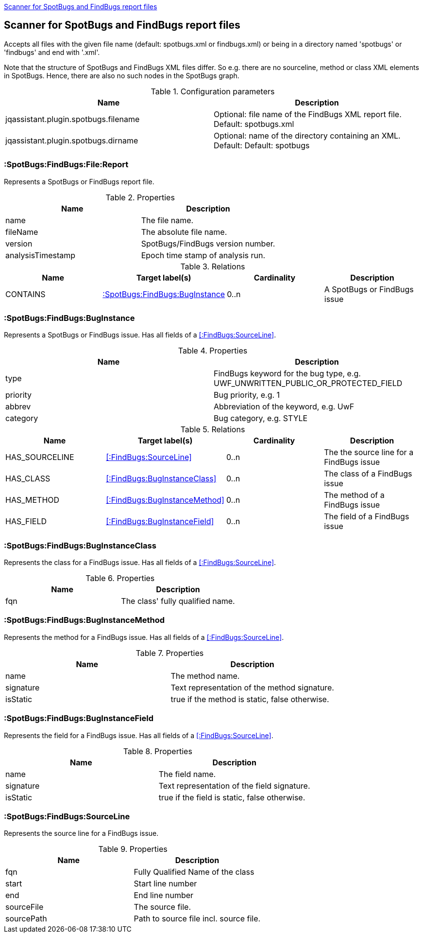 <<SpotBugsReportScanner>>
[[SpotBugsReportScanner]]

== Scanner for SpotBugs and FindBugs report files
Accepts all files with the given file name (default: spotbugs.xml or findbugs.xml) or
being in a directory named 'spotbugs' or 'findbugs' and end with '.xml'.

Note that the structure of SpotBugs and FindBugs XML files differ. So e.g. there are no
sourceline, method or class XML elements in SpotBugs. Hence, there are also no such
nodes in the SpotBugs graph.

.Configuration parameters
[options="header"]
|====
| Name                                      | Description
| jqassistant.plugin.spotbugs.filename      | Optional: file name of the FindBugs XML report file. Default: spotbugs.xml
| jqassistant.plugin.spotbugs.dirname       | Optional: name of the directory containing an XML. Default: Default: spotbugs
|====

=== :SpotBugs:FindBugs:File:Report
Represents a SpotBugs or FindBugs report file.

.Properties
[options="header"]
|====
| Name              | Description
| name              | The file name.
| fileName          | The absolute file name.
| version           | SpotBugs/FindBugs version number.
| analysisTimestamp | Epoch time stamp of analysis run.
|====

.Relations
[options="header"]
|====
| Name              | Target label(s)           | Cardinality | Description
| CONTAINS          | <<:SpotBugs:FindBugs:BugInstance>> | 0..n        | A SpotBugs or FindBugs issue
|====


=== :SpotBugs:FindBugs:BugInstance
Represents a SpotBugs or FindBugs issue.
Has all fields of a <<:FindBugs:SourceLine>>.

.Properties
[options="header"]
|====
| Name              | Description
| type              | FindBugs keyword for the bug type, e.g. UWF_UNWRITTEN_PUBLIC_OR_PROTECTED_FIELD
| priority          | Bug priority, e.g. 1
| abbrev            | Abbreviation of the keyword, e.g. UwF
| category          | Bug category, e.g. STYLE
|====

.Relations
[options="header"]
|====
| Name              | Target label(s)                   | Cardinality | Description
| HAS_SOURCELINE    | <<:FindBugs:SourceLine>>          | 0..n        | The the source line for a FindBugs issue
| HAS_CLASS         | <<:FindBugs:BugInstanceClass>>    | 0..n        | The class of a FindBugs issue
| HAS_METHOD        | <<:FindBugs:BugInstanceMethod>>   | 0..n        | The method of a FindBugs issue
| HAS_FIELD         | <<:FindBugs:BugInstanceField>>    | 0..n        | The field of a FindBugs issue
|====

=== :SpotBugs:FindBugs:BugInstanceClass
Represents the class for a FindBugs issue.
Has all fields of a <<:FindBugs:SourceLine>>.

.Properties
[options="header"]
|====
| Name              | Description
| fqn               | The class' fully qualified name.
|====

=== :SpotBugs:FindBugs:BugInstanceMethod
Represents the method for a FindBugs issue.
Has all fields of a <<:FindBugs:SourceLine>>.

.Properties
[options="header"]
|====
| Name              | Description
| name              | The method name.
| signature         | Text representation of the method signature.
| isStatic          | true if the method is static, false otherwise.
|====

=== :SpotBugs:FindBugs:BugInstanceField
Represents the field for a FindBugs issue.
Has all fields of a <<:FindBugs:SourceLine>>.

.Properties
[options="header"]
|====
| Name              | Description
| name              | The field name.
| signature         | Text representation of the field signature.
| isStatic          | true if the field is static, false otherwise.
|====

=== :SpotBugs:FindBugs:SourceLine
Represents the source line for a FindBugs issue.

.Properties
[options="header"]
|====
| Name          | Description
| fqn           | Fully Qualified Name of the class
| start         | Start line number
| end           | End line number
| sourceFile    | The source file.
| sourcePath    | Path to source file incl. source file.
|====

